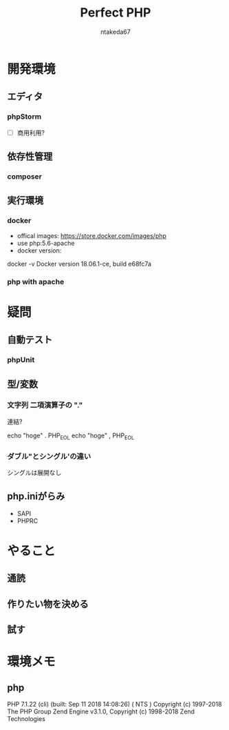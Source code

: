 #+TITLE: Perfect PHP
#+AUTHOR: ntakeda67
#+LANGUAGE: ja
#+OPTIONS: creator:nil LaTeX:t
#+STYLE: <link rel="stylesheet" type="text/css" href="~/.emacs.d/template/org.css">

* 開発環境
** エディタ
*** phpStorm
- [ ] 商用利用?

** 依存性管理
*** composer

** 実行環境
*** docker
- offical images: https://store.docker.com/images/php
- use php:5.6-apache
- docker version:

#+BEGIN#
docker -v
Docker version 18.06.1-ce, build e68fc7a
#+END#

*** php with apache


* 疑問
** 自動テスト
*** phpUnit

** 型/変数
*** 文字列 二項演算子の "."
連結?

:BEGIN_SRC:
echo "hoge" . PHP_EOL 
echo "hoge" , PHP_EOL 
:END:

*** ダブル"とシングル'の違い
シングルは展開なし

** php.iniがらみ
- SAPI
- PHPRC


* やること
** 通読
** 作りたい物を決める
** 試す

* 環境メモ
** php
:BEGIN_SRC:
PHP 7.1.22 (cli) (built: Sep 11 2018 14:08:26) ( NTS )
Copyright (c) 1997-2018 The PHP Group
Zend Engine v3.1.0, Copyright (c) 1998-2018 Zend Technologies
:END:
